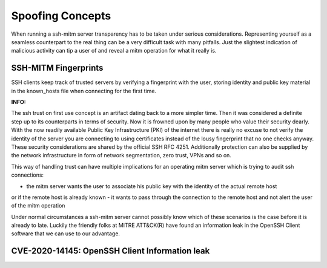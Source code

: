 Spoofing Concepts
=====================

When running a ssh-mitm server transparency has to be taken under serious considerations. Representing yourself
as a seamless counterpart to the real thing can be a very difficult task with many pitfalls. Just the slightest
indication of malicious activity can tip a user of and reveal a mitm operation for what it really is.

SSH-MITM Fingerprints
----------------------

SSH clients keep track of trusted servers by verifying a fingerprint with the user, storing
identity and public key material in the known_hosts file when connecting for the first time.


:INFO:
The ssh trust on first use concept is an artifact dating back to a more simpler time. Then it was
considered a definite step up to its counterparts in terms of security. Now it is frowned upon by
many people who value their security dearly. With the now readily available Public Key Infrastructure (PKI)
of the internet there is really no excuse to not verify the identity of the server you are connecting
to using certificates instead of the lousy fingerprint that no one checks anyway.
These security considerations are shared by the official SSH RFC 4251. Additionally protection can
also be supplied by the network infrastructure in form of network segmentation, zero trust,
VPNs and so on.


This way of handling trust can have multiple implications for an operating mitm server which is trying to audit
ssh connections:

- the mitm server wants the user to associate his public key with the identity of the actual remote host
or if the remote host is already known
- it wants to pass through the connection to the remote host and not alert the user of the mitm operation

Under normal circumstances a ssh-mitm server cannot possibly know which of these scenarios is the case
before it is already to late. Luckily the friendly folks at MITRE ATT&CK(R) have found an information
leak in the OpenSSH Client software that we can use to our advantage.

CVE-2020-14145: OpenSSH Client Information leak
------------------------------------------------



